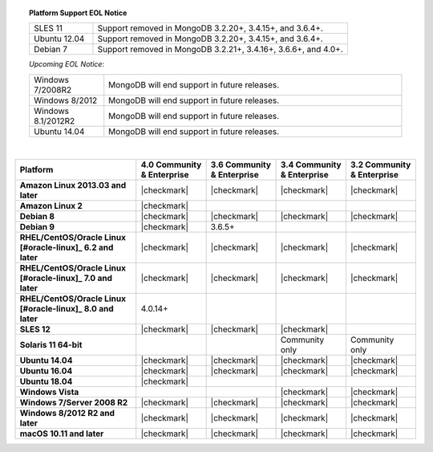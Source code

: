 .. topic:: Platform Support EOL Notice

   .. list-table::
      :widths: 20 80
      :class: border-table

      * - SLES 11
        - Support removed in MongoDB 3.2.20+, 3.4.15+, and 3.6.4+.
      * - Ubuntu 12.04 
        - Support removed in MongoDB 3.2.20+, 3.4.15+, and 3.6.4+.
      * - Debian 7
        - Support removed in MongoDB 3.2.21+, 3.4.16+, 3.6.6+, and 4.0+.

   *Upcoming EOL Notice*:

   .. list-table::
      :widths: 20 80
      :class: border-table

      * - Windows 7/2008R2
        - MongoDB will end support in future releases.

      * - Windows 8/2012
        - MongoDB will end support in future releases.

      * - Windows 8.1/2012R2
        - MongoDB will end support in future releases.

      * - Ubuntu 14.04
        - MongoDB will end support in future releases.

   |

.. list-table::
   :header-rows: 1
   :stub-columns: 1
   :class: compatibility

   * - Platform
     - 4.0 Community & Enterprise
     - 3.6 Community & Enterprise
     - 3.4 Community & Enterprise
     - 3.2 Community & Enterprise

   * - Amazon Linux 2013.03 and later
     - |checkmark|
     - |checkmark|
     - |checkmark|
     - |checkmark|

   * - Amazon Linux 2
     - |checkmark|
     -
     -
     -

   * - Debian 8
     - |checkmark|
     - |checkmark|
     - |checkmark|
     - |checkmark|

   * - Debian 9
     - |checkmark|
     - 3.6.5+
     -
     -

   * - RHEL/CentOS/Oracle Linux [#oracle-linux]_ 6.2 and later
     - |checkmark|
     - |checkmark|
     - |checkmark|
     - |checkmark|

   * - RHEL/CentOS/Oracle Linux [#oracle-linux]_ 7.0 and later
     - |checkmark|
     - |checkmark|
     - |checkmark|
     - |checkmark|

   * - RHEL/CentOS/Oracle Linux [#oracle-linux]_ 8.0 and later
     - 4.0.14+
     -
     -
     -
     
   * - SLES 12
     - |checkmark|
     - |checkmark|
     - |checkmark|
     -
   * - Solaris 11 64-bit
     -
     -
     - Community only
     - Community only

   * - Ubuntu 14.04
     - |checkmark|
     - |checkmark|
     - |checkmark|
     - |checkmark|
   * - Ubuntu 16.04
     - |checkmark|
     - |checkmark|
     - |checkmark|
     - |checkmark|
   * - Ubuntu 18.04
     - |checkmark|
     -
     -
     -

   * - Windows Vista
     -
     -
     - |checkmark|
     - |checkmark|

   * - Windows 7/Server 2008 R2
     - |checkmark|
     - |checkmark|
     - |checkmark|
     - |checkmark|

   * - Windows 8/2012 R2 and later
     - |checkmark|
     - |checkmark|
     - |checkmark|
     - |checkmark|

   * - macOS 10.11 and later
     - |checkmark|
     - |checkmark|
     - |checkmark|
     - |checkmark|

